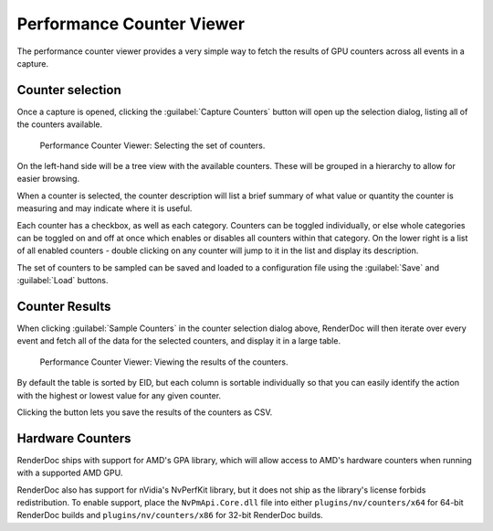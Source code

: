 Performance Counter Viewer
==========================

The performance counter viewer provides a very simple way to fetch the results of GPU counters across all events in a capture.

Counter selection
-----------------

Once a capture is opened, clicking the :guilabel:`Capture Counters` button will open up the selection dialog, listing all of the counters available.

.. figure:: ../imgs/Screenshots/counter_selection.png

	Performance Counter Viewer: Selecting the set of counters.

On the left-hand side will be a tree view with the available counters. These will be grouped in a hierarchy to allow for easier browsing.

When a counter is selected, the counter description will list a brief summary of what value or quantity the counter is measuring and may indicate where it is useful.

Each counter has a checkbox, as well as each category. Counters can be toggled individually, or else whole categories can be toggled on and off at once which enables or disables all counters within that category. On the lower right is a list of all enabled counters - double clicking on any counter will jump to it in the list and display its description.

The set of counters to be sampled can be saved and loaded to a configuration file using the :guilabel:`Save` and :guilabel:`Load` buttons.

Counter Results
---------------

When clicking :guilabel:`Sample Counters` in the counter selection dialog above, RenderDoc will then iterate over every event and fetch all of the data for the selected counters, and display it in a large table.

.. figure:: ../imgs/Screenshots/counter_view.png

	Performance Counter Viewer: Viewing the results of the counters.

By default the table is sorted by EID, but each column is sortable individually so that you can easily identify the action with the highest or lowest value for any given counter.

.. |save| image:: ../imgs/icons/save.png

Clicking the |save| button lets you save the results of the counters as CSV.

Hardware Counters
-----------------

RenderDoc ships with support for AMD's GPA library, which will allow access to AMD's hardware counters when running with a supported AMD GPU.

RenderDoc also has support for nVidia's NvPerfKit library, but it does not ship as the library's license forbids redistribution. To enable support, place the ``NvPmApi.Core.dll`` file into either ``plugins/nv/counters/x64`` for 64-bit RenderDoc builds and ``plugins/nv/counters/x86`` for 32-bit RenderDoc builds.

